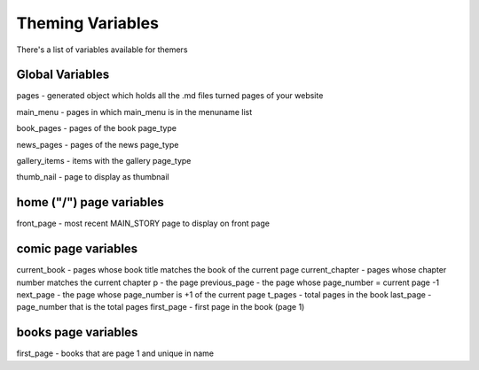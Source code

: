 Theming Variables
=================

There's a list of variables available for themers


Global Variables
----------------
pages - generated object which holds all the .md files turned pages of your website

main_menu - pages in which main_menu is in the menuname list

book_pages - pages of the book page_type

news_pages - pages of the news page_type

gallery_items - items with the gallery page_type

thumb_nail - page to display as thumbnail


home ("/") page variables
-------------------------
front_page - most recent MAIN_STORY page to display on front page


comic page variables
--------------------
current_book - pages whose book title matches the book of the current page
current_chapter - pages whose chapter number matches the current chapter
p - the page
previous_page - the page whose page_number = current page -1
next_page - the page whose page_number is +1 of the current page
t_pages - total pages in the book
last_page - page_number that is the total pages
first_page - first page in the book (page 1)

books page variables
--------------------
first_page - books that are page 1 and unique in name
